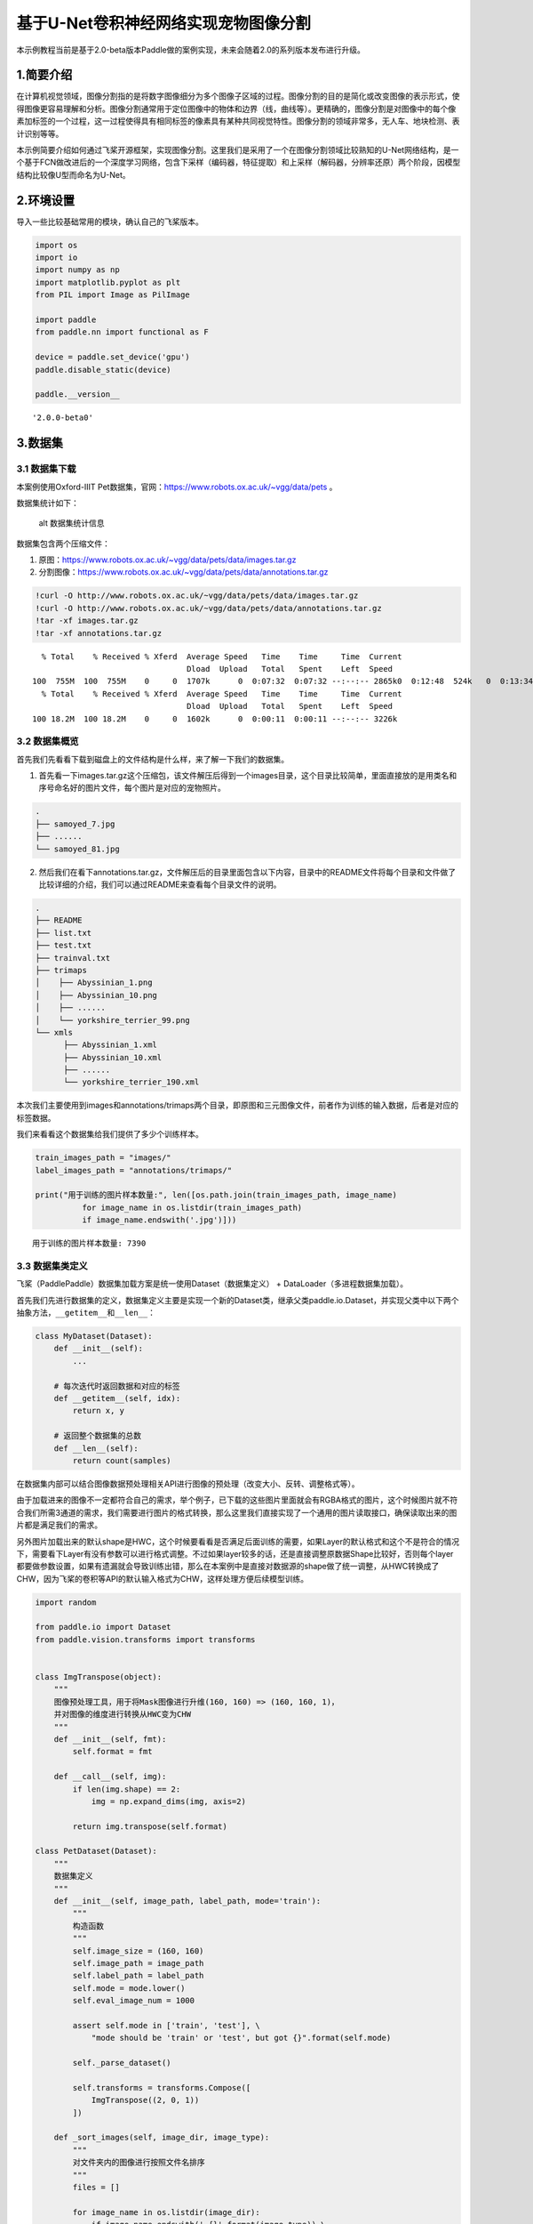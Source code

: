 基于U-Net卷积神经网络实现宠物图像分割
=====================================

本示例教程当前是基于2.0-beta版本Paddle做的案例实现，未来会随着2.0的系列版本发布进行升级。

1.简要介绍
----------

在计算机视觉领域，图像分割指的是将数字图像细分为多个图像子区域的过程。图像分割的目的是简化或改变图像的表示形式，使得图像更容易理解和分析。图像分割通常用于定位图像中的物体和边界（线，曲线等）。更精确的，图像分割是对图像中的每个像素加标签的一个过程，这一过程使得具有相同标签的像素具有某种共同视觉特性。图像分割的领域非常多，无人车、地块检测、表计识别等等。

本示例简要介绍如何通过飞桨开源框架，实现图像分割。这里我们是采用了一个在图像分割领域比较熟知的U-Net网络结构，是一个基于FCN做改进后的一个深度学习网络，包含下采样（编码器，特征提取）和上采样（解码器，分辨率还原）两个阶段，因模型结构比较像U型而命名为U-Net。

2.环境设置
----------

导入一些比较基础常用的模块，确认自己的飞桨版本。

.. code:: ipython3

    import os
    import io
    import numpy as np
    import matplotlib.pyplot as plt
    from PIL import Image as PilImage
    
    import paddle
    from paddle.nn import functional as F
    
    device = paddle.set_device('gpu')
    paddle.disable_static(device)
    
    paddle.__version__




.. parsed-literal::

    '2.0.0-beta0'



3.数据集
--------

3.1 数据集下载
~~~~~~~~~~~~~~

本案例使用Oxford-IIIT
Pet数据集，官网：https://www.robots.ox.ac.uk/~vgg/data/pets 。

数据集统计如下：

.. figure:: https://www.robots.ox.ac.uk/~vgg/data/pets/breed_count.jpg
   :alt: alt 数据集统计信息

   alt 数据集统计信息

数据集包含两个压缩文件：

1. 原图：https://www.robots.ox.ac.uk/~vgg/data/pets/data/images.tar.gz
2. 分割图像：https://www.robots.ox.ac.uk/~vgg/data/pets/data/annotations.tar.gz

.. code:: ipython3

    !curl -O http://www.robots.ox.ac.uk/~vgg/data/pets/data/images.tar.gz
    !curl -O http://www.robots.ox.ac.uk/~vgg/data/pets/data/annotations.tar.gz
    !tar -xf images.tar.gz
    !tar -xf annotations.tar.gz


.. parsed-literal::

      % Total    % Received % Xferd  Average Speed   Time    Time     Time  Current
                                     Dload  Upload   Total   Spent    Left  Speed
    100  755M  100  755M    0     0  1707k      0  0:07:32  0:07:32 --:--:-- 2865k0  0:12:48  524k   0  0:13:34  0:02:41  0:10:53  668k      0  0:12:45  0:03:06  0:09:39 1702k     0  1221k      0  0:10:33  0:03:25  0:07:08 3108k37  282M    0     0  1243k      0  0:10:21  0:03:52  0:06:29  719k0:05:53  566k0  1237k      0  0:10:25  0:04:43  0:05:42 1593k 0  0:09:46  0:05:28  0:04:18 2952k 1467k      0  0:08:47  0:06:43  0:02:04 1711k
      % Total    % Received % Xferd  Average Speed   Time    Time     Time  Current
                                     Dload  Upload   Total   Spent    Left  Speed
    100 18.2M  100 18.2M    0     0  1602k      0  0:00:11  0:00:11 --:--:-- 3226k


3.2 数据集概览
~~~~~~~~~~~~~~

首先我们先看看下载到磁盘上的文件结构是什么样，来了解一下我们的数据集。

1. 首先看一下images.tar.gz这个压缩包，该文件解压后得到一个images目录，这个目录比较简单，里面直接放的是用类名和序号命名好的图片文件，每个图片是对应的宠物照片。

.. code:: bash

   .
   ├── samoyed_7.jpg
   ├── ......
   └── samoyed_81.jpg

2. 然后我们在看下annotations.tar.gz，文件解压后的目录里面包含以下内容，目录中的README文件将每个目录和文件做了比较详细的介绍，我们可以通过README来查看每个目录文件的说明。

.. code:: bash

   .
   ├── README
   ├── list.txt
   ├── test.txt
   ├── trainval.txt
   ├── trimaps
   │    ├── Abyssinian_1.png
   │    ├── Abyssinian_10.png
   │    ├── ......
   │    └── yorkshire_terrier_99.png
   └── xmls
         ├── Abyssinian_1.xml
         ├── Abyssinian_10.xml
         ├── ......
         └── yorkshire_terrier_190.xml

本次我们主要使用到images和annotations/trimaps两个目录，即原图和三元图像文件，前者作为训练的输入数据，后者是对应的标签数据。

我们来看看这个数据集给我们提供了多少个训练样本。

.. code:: ipython3

    train_images_path = "images/"
    label_images_path = "annotations/trimaps/"
    
    print("用于训练的图片样本数量:", len([os.path.join(train_images_path, image_name) 
              for image_name in os.listdir(train_images_path) 
              if image_name.endswith('.jpg')]))


.. parsed-literal::

    用于训练的图片样本数量: 7390


3.3 数据集类定义
~~~~~~~~~~~~~~~~

飞桨（PaddlePaddle）数据集加载方案是统一使用Dataset（数据集定义） +
DataLoader（多进程数据集加载）。

首先我们先进行数据集的定义，数据集定义主要是实现一个新的Dataset类，继承父类paddle.io.Dataset，并实现父类中以下两个抽象方法，\ ``__getitem__``\ 和\ ``__len__``\ ：

.. code:: python

   class MyDataset(Dataset):
       def __init__(self):
           ...
           
       # 每次迭代时返回数据和对应的标签
       def __getitem__(self, idx):
           return x, y

       # 返回整个数据集的总数
       def __len__(self):
           return count(samples)

在数据集内部可以结合图像数据预处理相关API进行图像的预处理（改变大小、反转、调整格式等）。

由于加载进来的图像不一定都符合自己的需求，举个例子，已下载的这些图片里面就会有RGBA格式的图片，这个时候图片就不符合我们所需3通道的需求，我们需要进行图片的格式转换，那么这里我们直接实现了一个通用的图片读取接口，确保读取出来的图片都是满足我们的需求。

另外图片加载出来的默认shape是HWC，这个时候要看看是否满足后面训练的需要，如果Layer的默认格式和这个不是符合的情况下，需要看下Layer有没有参数可以进行格式调整。不过如果layer较多的话，还是直接调整原数据Shape比较好，否则每个layer都要做参数设置，如果有遗漏就会导致训练出错，那么在本案例中是直接对数据源的shape做了统一调整，从HWC转换成了CHW，因为飞桨的卷积等API的默认输入格式为CHW，这样处理方便后续模型训练。

.. code:: ipython3

    import random
    
    from paddle.io import Dataset
    from paddle.vision.transforms import transforms
    
    
    class ImgTranspose(object):
        """
        图像预处理工具，用于将Mask图像进行升维(160, 160) => (160, 160, 1)，
        并对图像的维度进行转换从HWC变为CHW
        """
        def __init__(self, fmt):
            self.format = fmt
            
        def __call__(self, img):
            if len(img.shape) == 2:
                img = np.expand_dims(img, axis=2)
                
            return img.transpose(self.format)
    
    class PetDataset(Dataset):
        """
        数据集定义
        """
        def __init__(self, image_path, label_path, mode='train'):
            """
            构造函数
            """
            self.image_size = (160, 160)
            self.image_path = image_path
            self.label_path = label_path
            self.mode = mode.lower()
            self.eval_image_num = 1000
            
            assert self.mode in ['train', 'test'], \
                "mode should be 'train' or 'test', but got {}".format(self.mode)
            
            self._parse_dataset()
            
            self.transforms = transforms.Compose([
                ImgTranspose((2, 0, 1))
            ])
            
        def _sort_images(self, image_dir, image_type):
            """
            对文件夹内的图像进行按照文件名排序
            """
            files = []
    
            for image_name in os.listdir(image_dir):
                if image_name.endswith('.{}'.format(image_type)) \
                        and not image_name.startswith('.'):
                    files.append(os.path.join(image_dir, image_name))
    
            return sorted(files)
            
        def _parse_dataset(self):
            """
            由于所有文件都是散落在文件夹中，在训练时我们需要使用的是数据集和标签对应的数据关系，
            所以我们第一步是对原始的数据集进行整理，得到数据集和标签两个数组，分别一一对应。
            这样可以在使用的时候能够很方便的找到原始数据和标签的对应关系，否则对于原有的文件夹图片数据无法直接应用。
            在这里是用了一个非常简单的方法，按照文件名称进行排序。
            因为刚好数据和标签的文件名是按照这个逻辑制作的，名字都一样，只有扩展名不一样。
            """
            temp_train_images = self._sort_images(self.image_path, 'jpg')
            temp_label_images = self._sort_images(self.label_path, 'png')
    
            random.Random(1337).shuffle(temp_train_images)
            random.Random(1337).shuffle(temp_label_images)
            
            if self.mode == 'train':
                self.train_images = temp_train_images[:-self.eval_image_num]
                self.label_images = temp_label_images[:-self.eval_image_num]
            else:
                self.train_images = temp_train_images[-self.eval_image_num:]
                self.label_images = temp_label_images[-self.eval_image_num:]
        
        def _load_img(self, path, color_mode='rgb'):
            """
            统一的图像处理接口封装，用于规整图像大小和通道
            """
            with open(path, 'rb') as f:
                img = PilImage.open(io.BytesIO(f.read()))
                if color_mode == 'grayscale':
                    # if image is not already an 8-bit, 16-bit or 32-bit grayscale image
                    # convert it to an 8-bit grayscale image.
                    if img.mode not in ('L', 'I;16', 'I'):
                        img = img.convert('L')
                elif color_mode == 'rgba':
                    if img.mode != 'RGBA':
                        img = img.convert('RGBA')
                elif color_mode == 'rgb':
                    if img.mode != 'RGB':
                        img = img.convert('RGB')
                else:
                    raise ValueError('color_mode must be "grayscale", "rgb", or "rgba"')
    
                if self.image_size is not None:
                    if img.size != self.image_size:
                        img = img.resize(self.image_size, PilImage.NEAREST)
    
                return img
    
        def __getitem__(self, idx):
            """
            返回 image, label
            """
            # 花了比较多的时间在数据处理这里，需要处理成模型能适配的格式，踩了一些坑（比如有不是RGB格式的）
            # 有图片会出现通道数和期望不符的情况，需要进行相关考虑
    
            # 加载原始图像
            train_image = self._load_img(self.train_images[idx])
            x = np.array(train_image, dtype='float32')
    
            # 对图像进行预处理，统一大小，转换维度格式（HWC => CHW）
            x = self.transforms(x)
            
            # 加载Label图像
            label_image = self._load_img(self.label_images[idx], color_mode="grayscale")  
            y = np.array(label_image, dtype='uint8')  
    
            # 图像预处理
            # Label图像是二维的数组(size, size)，升维到(size, size, 1)后才能用于最后loss计算
            y = self.transforms(y)
            
            # 返回img, label，转换为需要的格式
            return x, y.astype('int64')
            
        def __len__(self):
            """
            返回数据集总数
            """
            return len(self.train_images)

3.4 PetDataSet数据集抽样展示
~~~~~~~~~~~~~~~~~~~~~~~~~~~~

实现好Dataset数据集后，我们来测试一下数据集是否符合预期，因为Dataset是一个可以被迭代的Class，我们通过for循环从里面读取数据来用matplotlib进行展示，这里要注意的是对于分割的标签文件因为是1通道的灰度图片，需要在使用imshow接口时注意下传参cmap=‘gray’。

.. code:: ipython3

    # 训练数据集
    train_dataset = PetDataset(train_images_path, label_images_path, mode='train')
    
    # 验证数据集
    val_dataset = PetDataset(train_images_path, label_images_path, mode='test')
    
    # 抽样一个数据
    image, label = train_dataset[0]
    
    # 进行图片的展示
    plt.figure()
    
    plt.subplot(1,2,1), 
    plt.title('Train Image')
    plt.imshow(image.transpose((1, 2, 0)).astype('uint8'))
    plt.axis('off')
    
    plt.subplot(1,2,2), 
    plt.title('Label')
    plt.imshow(np.squeeze(label, axis=0).astype('uint8'), cmap='gray')
    plt.axis('off')
    
    plt.show()



.. image:: https://raw.githubusercontent.com/PaddlePaddle/FluidDoc/develop/doc/paddle/tutorial/cv_case/image_segmentation/pets_image_segmentation_U_Net_like_files/pets_image_segmentation_U_Net_like_001.png


4.模型组网
----------

U-Net是一个U型网络结构，可以看做两个大的阶段，图像先经过Encoder编码器进行下采样得到高级语义特征图，再经过Decoder解码器上采样将特征图恢复到原图片的分辨率。

4.1 定义SeparableConv2d接口
~~~~~~~~~~~~~~~~~~~~~~~~~~~

我们为了减少卷积操作中的训练参数来提升性能，是继承paddle.nn.Layer自定义了一个SeparableConv2d
Layer类，整个过程是把\ ``filter_size * filter_size * num_filters``\ 的Conv2d操作拆解为两个子Conv2d，先对输入数据的每个通道使用\ ``filter_size * filter_size * 1``\ 的卷积核进行计算，输入输出通道数目相同，之后在使用\ ``1 * 1 * num_filters``\ 的卷积核计算。

.. code:: ipython3

    class SeparableConv2d(paddle.nn.Layer):
        def __init__(self, 
                     in_channels, 
                     out_channels, 
                     kernel_size, 
                     stride=1, 
                     padding=0, 
                     dilation=1, 
                     groups=None, 
                     weight_attr=None, 
                     bias_attr=None, 
                     data_format="NCHW"):
            super(SeparableConv2d, self).__init__()
            # 第一次卷积操作没有偏置参数
            self.conv_1 = paddle.nn.Conv2d(in_channels, 
                                           in_channels, 
                                           kernel_size, 
                                           stride=stride,
                                           padding=padding,
                                           dilation=dilation,
                                           groups=in_channels, 
                                           weight_attr=weight_attr, 
                                           bias_attr=False,  
                                           data_format=data_format)
            self.pointwise = paddle.nn.Conv2d(in_channels, 
                                              out_channels, 
                                              1, 
                                              stride=1, 
                                              padding=0, 
                                              dilation=1, 
                                              groups=1, 
                                              weight_attr=weight_attr, 
                                              data_format=data_format)
            
        def forward(self, inputs):
            y = self.conv_1(inputs)
            y = self.pointwise(y)
    
            return y

4.2 定义Encoder编码器
~~~~~~~~~~~~~~~~~~~~~

我们将网络结构中的Encoder下采样过程进行了一个Layer封装，方便后续调用，减少代码编写，下采样是有一个模型逐渐向下画曲线的一个过程，这个过程中是不断的重复一个单元结构将通道数不断增加，形状不断缩小，并且引入残差网络结构，我们将这些都抽象出来进行统一封装。

.. code:: ipython3

    class Encoder(paddle.nn.Layer):
        def __init__(self, in_channels, out_channels):
            super(Encoder, self).__init__()
            
            self.relu = paddle.nn.ReLU()
            self.separable_conv_01 = SeparableConv2d(in_channels, 
                                                     out_channels, 
                                                     kernel_size=3, 
                                                     padding='same')
            self.bn = paddle.nn.BatchNorm2d(out_channels)
            self.separable_conv_02 = SeparableConv2d(out_channels, 
                                                     out_channels, 
                                                     kernel_size=3, 
                                                     padding='same')
            self.pool = paddle.nn.MaxPool2d(kernel_size=3, stride=2, padding=1)
            self.residual_conv = paddle.nn.Conv2d(in_channels, 
                                                  out_channels, 
                                                  kernel_size=1, 
                                                  stride=2, 
                                                  padding='same')
    
        def forward(self, inputs):
            previous_block_activation = inputs
            
            y = self.relu(inputs)
            y = self.separable_conv_01(y)
            y = self.bn(y)
            y = self.relu(y)
            y = self.separable_conv_02(y)
            y = self.bn(y)
            y = self.pool(y)
            
            residual = self.residual_conv(previous_block_activation)
            y = paddle.add(y, residual)
    
            return y

4.3 定义Decoder解码器
~~~~~~~~~~~~~~~~~~~~~

在通道数达到最大得到高级语义特征图后，网络结构会开始进行decode操作，进行上采样，通道数逐渐减小，对应图片尺寸逐步增加，直至恢复到原图像大小，那么这个过程里面也是通过不断的重复相同结构的残差网络完成，我们也是为了减少代码编写，将这个过程定义一个Layer来放到模型组网中使用。

.. code:: ipython3

    class Decoder(paddle.nn.Layer):
        def __init__(self, in_channels, out_channels):
            super(Decoder, self).__init__()
    
            self.relu = paddle.nn.ReLU()
            self.conv_transpose_01 = paddle.nn.ConvTranspose2d(in_channels, 
                                                               out_channels, 
                                                               kernel_size=3, 
                                                               padding='same')
            self.conv_transpose_02 = paddle.nn.ConvTranspose2d(out_channels, 
                                                               out_channels, 
                                                               kernel_size=3, 
                                                               padding='same')
            self.bn = paddle.nn.BatchNorm2d(out_channels)
            self.upsample = paddle.nn.Upsample(scale_factor=2.0)
            self.residual_conv = paddle.nn.Conv2d(in_channels, 
                                                  out_channels, 
                                                  kernel_size=1, 
                                                  padding='same')
    
        def forward(self, inputs):
            previous_block_activation = inputs
    
            y = self.relu(inputs)
            y = self.conv_transpose_01(y)
            y = self.bn(y)
            y = self.relu(y)
            y = self.conv_transpose_02(y)
            y = self.bn(y)
            y = self.upsample(y)
            
            residual = self.upsample(previous_block_activation)
            residual = self.residual_conv(residual)
            
            y = paddle.add(y, residual)
            
            return y

4.4 训练模型组网
~~~~~~~~~~~~~~~~

按照U型网络结构格式进行整体的网络结构搭建，三次下采样，四次上采样。

.. code:: ipython3

    class PetNet(paddle.nn.Layer):
        def __init__(self, num_classes):
            super(PetNet, self).__init__()
    
            self.conv_1 = paddle.nn.Conv2d(3, 32, 
                                           kernel_size=3,
                                           stride=2,
                                           padding='same')
            self.bn = paddle.nn.BatchNorm2d(32)
            self.relu = paddle.nn.ReLU()
    
            in_channels = 32
            self.encoders = []
            self.encoder_list = [64, 128, 256]
            self.decoder_list = [256, 128, 64, 32]
    
            # 根据下采样个数和配置循环定义子Layer，避免重复写一样的程序
            for out_channels in self.encoder_list:
                block = self.add_sublayer('encoder_%s'.format(out_channels),
                                          Encoder(in_channels, out_channels))
                self.encoders.append(block)
                in_channels = out_channels
    
            self.decoders = []
    
            # 根据上采样个数和配置循环定义子Layer，避免重复写一样的程序
            for out_channels in self.decoder_list:
                block = self.add_sublayer('decoder_%s'.format(out_channels), 
                                          Decoder(in_channels, out_channels))
                self.decoders.append(block)
                in_channels = out_channels
    
            self.output_conv = paddle.nn.Conv2d(in_channels, 
                                                num_classes, 
                                                kernel_size=3, 
                                                padding='same')
        
        def forward(self, inputs):
            y = self.conv_1(inputs)
            y = self.bn(y)
            y = self.relu(y)
            
            for encoder in self.encoders:
                y = encoder(y)
    
            for decoder in self.decoders:
                y = decoder(y)
            
            y = self.output_conv(y)
            
            return y

4.5 模型可视化
~~~~~~~~~~~~~~

调用飞桨提供的summary接口对组建好的模型进行可视化，方便进行模型结构和参数信息的查看和确认。
@TODO，需要替换

.. code:: ipython3

    from paddle.static import InputSpec
    
    paddle.disable_static()
    num_classes = 4
    model = paddle.Model(PetNet(num_classes))
    model.summary((3, 160, 160))


.. parsed-literal::

    --------------------------------------------------------------------------------
       Layer (type)          Input Shape         Output Shape         Param #
    ================================================================================
           Conv2d-1    [-1, 3, 160, 160]     [-1, 32, 80, 80]             896
      BatchNorm2d-1     [-1, 32, 80, 80]     [-1, 32, 80, 80]             128
             ReLU-1     [-1, 32, 80, 80]     [-1, 32, 80, 80]               0
             ReLU-4    [-1, 256, 20, 20]    [-1, 256, 20, 20]               0
          Conv2d-12    [-1, 128, 20, 20]    [-1, 128, 20, 20]           1,152
          Conv2d-13    [-1, 128, 20, 20]    [-1, 256, 20, 20]          33,024
    SeparableConv2d-5    [-1, 128, 20, 20]    [-1, 256, 20, 20]               0
      BatchNorm2d-4    [-1, 256, 20, 20]    [-1, 256, 20, 20]           1,024
          Conv2d-14    [-1, 256, 20, 20]    [-1, 256, 20, 20]           2,304
          Conv2d-15    [-1, 256, 20, 20]    [-1, 256, 20, 20]          65,792
    SeparableConv2d-6    [-1, 256, 20, 20]    [-1, 256, 20, 20]               0
        MaxPool2d-3    [-1, 256, 20, 20]    [-1, 256, 10, 10]               0
          Conv2d-16    [-1, 128, 20, 20]    [-1, 256, 10, 10]          33,024
          Encoder-3    [-1, 128, 20, 20]    [-1, 256, 10, 10]               0
             ReLU-8     [-1, 32, 80, 80]     [-1, 32, 80, 80]               0
    ConvTranspose2d-7     [-1, 64, 80, 80]     [-1, 32, 80, 80]          18,464
      BatchNorm2d-8     [-1, 32, 80, 80]     [-1, 32, 80, 80]             128
    ConvTranspose2d-8     [-1, 32, 80, 80]     [-1, 32, 80, 80]           9,248
         Upsample-4     [-1, 64, 80, 80]   [-1, 64, 160, 160]               0
          Conv2d-20   [-1, 64, 160, 160]   [-1, 32, 160, 160]           2,080
          Decoder-4     [-1, 64, 80, 80]   [-1, 32, 160, 160]               0
          Conv2d-21   [-1, 32, 160, 160]    [-1, 4, 160, 160]           1,156
    ================================================================================
    Total params: 168,420
    Trainable params: 167,140
    Non-trainable params: 1,280
    --------------------------------------------------------------------------------
    Input size (MB): 0.29
    Forward/backward pass size (MB): 43.16
    Params size (MB): 0.64
    Estimated Total Size (MB): 44.10
    --------------------------------------------------------------------------------
    




.. parsed-literal::

    {'total_params': 168420, 'trainable_params': 167140}



5.模型训练
----------

5.1 自定义Loss
~~~~~~~~~~~~~~

在这个任务中我们使用SoftmaxWithCrossEntropy损失函数来做计算，飞桨中有functional形式的API，这里我们做一个自定义操作，实现一个Class形式API放到模型训练中使用。没有直接使用CrossEntropyLoss的原因主要是对计算维度的自定义需求，本次需要进行softmax计算的维度是1，不是默认的最后一维，所以我们采用上面提到的损失函数，通过axis参数来指定softmax计算维度。

.. code:: ipython3

    class SoftmaxWithCrossEntropy(paddle.nn.Layer):
        def __init__(self):
            super(SoftmaxWithCrossEntropy, self).__init__()
    
        def forward(self, input, label):
            loss = F.softmax_with_cross_entropy(input, 
                                                label, 
                                                return_softmax=False,
                                                axis=1)
            return paddle.mean(loss)

5.2 启动模型训练
~~~~~~~~~~~~~~~~

使用模型代码进行Model实例生成，使用prepare接口定义优化器、损失函数和评价指标等信息，用于后续训练使用。在所有初步配置完成后，调用fit接口开启训练执行过程，调用fit时只需要将前面定义好的训练数据集、测试数据集、训练轮次（Epoch）和批次大小（batch_size）配置好即可。

.. code:: ipython3

    optim = paddle.optimizer.RMSProp(learning_rate=0.001, 
                                     rho=0.9, 
                                     momentum=0.0, 
                                     epsilon=1e-07, 
                                     centered=False,
                                     parameters=model.parameters())
    model = paddle.Model(PetNet(num_classes))
    model.prepare(optim, SoftmaxWithCrossEntropy())
    model.fit(train_dataset, 
              val_dataset, 
              epochs=15, 
              batch_size=32)

6.模型预测
----------

6.1 预测数据集准备和预测
~~~~~~~~~~~~~~~~~~~~~~~~

继续使用PetDataset来实例化待预测使用的数据集。这里我们为了方便没有在另外准备预测数据，复用了评估数据。

我们可以直接使用model.predict接口来对数据集进行预测操作，只需要将预测数据集传递到接口内即可。

.. code:: ipython3

    predict_results = model.predict(val_dataset)

6.2 预测结果可视化
~~~~~~~~~~~~~~~~~~

从我们的预测数据集中抽3个动物来看看预测的效果，展示一下原图、标签图和预测结果。

.. code:: ipython3

    print(len(predict_results))
    plt.figure(figsize=(10, 10))
    
    i = 0
    mask_idx = 0
    
    for data in val_dataset:
        if i > 8: 
            break
        plt.subplot(3, 3, i + 1)
        plt.imshow(data[0].transpose((1, 2, 0)).astype('uint8'))
        plt.title('Input Image')
        plt.axis("off")
    
        plt.subplot(3, 3, i + 2)
        plt.imshow(np.squeeze(data[1], axis=0).astype('uint8'), cmap='gray')
        plt.title('Label')
        plt.axis("off")
        
        # 模型只有一个输出，所以我们通过predict_results[0]来取出1000个预测的结果
        # 映射原始图片的index来取出预测结果，提取mask进行展示
        data = predict_results[0][mask_idx][0].transpose((1, 2, 0))
        mask = np.argmax(data, axis=-1)
        mask = np.expand_dims(mask, axis=-1)
    
        plt.subplot(3, 3, i + 3)
        plt.imshow(np.squeeze(mask, axis=2).astype('uint8'), cmap='gray')
        plt.title('Predict')
        plt.axis("off")
        i += 3
        mask_idx += 1
    
    plt.show()
